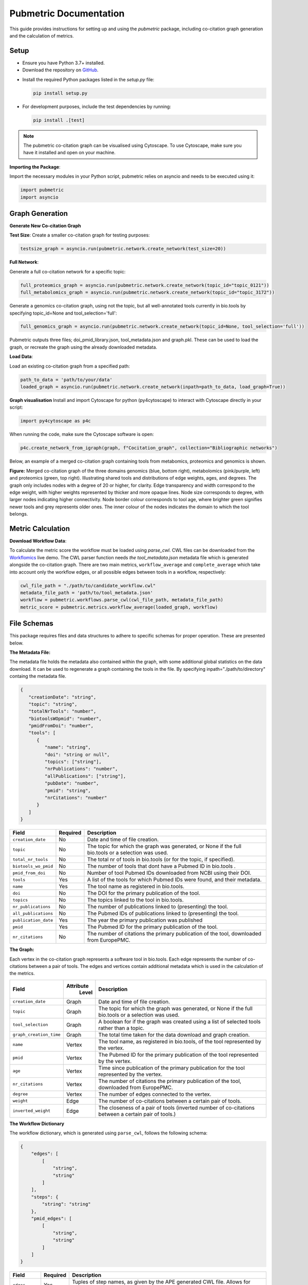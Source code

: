 Pubmetric Documentation
#######################

This guide provides instructions for setting up and using the `pubmetric` package, including co-citation graph generation and the calculation of metrics.

Setup
*****


- Ensure you have Python 3.7+ installed.
- Download the repository on `GitHub`_.

.. _GitHub: https://github.com/Workflomics/workflomics-pubmetric

- Install the required Python packages listed in the `setup.py` file:

  .. code-block:: bash

     pip install setup.py

- For development purposes, include the test dependencies by running:

  .. code-block:: bash

     pip install .[test]

.. note:: The pubmetric co-citation graph can be visualised using Cytoscape. 
   To use Cytoscape, make sure you have it installed and open on your machine.

**Importing the Package**:

Import the necessary modules in your Python script, pubmetric relies on asyncio and needs to be executed using it:

.. code-block:: python 

   import pubmetric
   import asyncio

Graph Generation
*****************

**Generate New Co-citation Graph**

**Test Size**: Create a smaller co-citation graph for testing purposes:

.. code-block:: python

   testsize_graph = asyncio.run(pubmetric.network.create_network(test_size=20))

**Full Network**:

Generate a full co-citation network for a specific topic:

.. code-block:: python

   full_proteomics_graph = asyncio.run(pubmetric.network.create_network(topic_id="topic_0121"))
   full_metabolomics_graph = asyncio.run(pubmetric.network.create_network(topic_id="topic_3172"))

Generate a genomics co-citation graph, using not the topic, but all well-annotated tools currently in bio.tools by specifying topic_id=None and tool_selection='full':

.. code-block:: python

   full_genomics_graph = asyncio.run(pubmetric.network.create_network(topic_id=None, tool_selection='full'))

Pubmetric outputs three files; doi_pmid_library.json, tool_metadata.json and graph.pkl. These can be used to load the graph, or recreate the graph using the already downloaded metadata.

**Load Data**:

Load an existing co-citation graph from a specified path:

.. code-block:: python

   path_to_data = 'path/to/your/data'
   loaded_graph = asyncio.run(pubmetric.network.create_network(inpath=path_to_data, load_graph=True))

**Graph visualisation**
Install and import Cytoscape for python (py4cytoscape) to interact with Cytoscape directly in your script:

.. code-block:: python 

   import py4cytoscape as p4c

When running the code, make sure the Cytoscape software is open:

.. code-block:: python
   
   p4c.create_network_from_igraph(graph, f"Cocitation_graph", collection="Bibliographic networks")

Below, an example of a merged co-citation graph containing tools from metabomics, proteomics and genomics is shown. 

.. image:: images/three_domain_merged_cocitation_network.png
   :alt: Merged co-citation graph of the three domains genomics, metabolomics and proteomics. 

**Figure:** Merged co-citation graph of the three domains genomics (blue, bottom right), metabolomics (pink/purple, left) and proteomics (green, top right). Illustrating shared tools and distributions of edge weights, ages, and degrees. The graph only includes nodes with a degree of 20 or higher, for clarity. Edge transparency and width correspond to the edge weight, with higher weights represented by thicker and more opaque lines. Node size corresponds to degree, with larger nodes indicating higher connectivity. Node border colour corresponds to tool age, where brighter green signifies newer tools and grey represents older ones. The inner colour of the nodes indicates the domain to which the tool belongs.

Metric Calculation
******************

**Download Workflow Data**:

To calculate the metric score the workflow must be loaded using `parse_cwl`. CWL files can be downloaded from the `Workflomics`_ live demo.
The CWL parser function needs `the tool_metadata.json` metadata file which is generated alongside the co-citation graph.
There are two main metrics, ``workflow_average`` and ``complete_average`` which take into account only the workflow 
edges, or all possible edges between tools in a workflow, respectively:

.. _Workflomics: http://145.38.190.48/

.. code-block:: python

   cwl_file_path = "./path/to/candidate_workflow.cwl"
   metadata_file_path = 'path/to/tool_metadata.json'
   workflow = pubmetric.workflows.parse_cwl(cwl_file_path, metadata_file_path)
   metric_score = pubmetric.metrics.workflow_average(loaded_graph, workflow)

File Schemas
************

This package requires files and data structures to adhere to specific schemas for proper operation. These are presented below. 

**The Metadata File:**

The metadata file holds the metadata also contained within the graph, with some additional global statistics on the data download. 
It can be used to regenerate a graph containing the tools in the file. By specifying inpath="./path/to/directory" containg the metadata file. 

.. code-block:: json

   {
      "creationDate": "string",
      "topic": "string",
      "totalNrTools": "number",
      "biotoolsWOpmid": "number",
      "pmidFromDoi": "number",
      "tools": [
         {
            "name": "string",
            "doi": "string or null",
            "topics": ["string"],
            "nrPublications": "number",
            "allPublications": ["string"],
            "pubDate": "number",
            "pmid": "string",
            "nrCitations": "number"
         }
      ]
   }


+-----+-----+-------------------+-----------+--------------------------------------------------------------------------------------------------------------+
|             Field             |  Required | Description                                                                                                  |
+=====+=====+===================+===========+==============================================================================================================+
|        ``creation_date``      |  No       | Date and time of file creation.                                                                              |
+-----+-----+-------------------+-----------+--------------------------------------------------------------------------------------------------------------+
|         ``topic``             |  No       | The topic for which the graph was generated, or None if the full bio.tools or a selection was used.          |
+-----+-----+-------------------+-----------+--------------------------------------------------------------------------------------------------------------+
|     ``total_nr_tools``        |  No       | The total nr of tools in bio.tools (or for the topic, if specified).                                         |
+-----+-----+-------------------+-----------+--------------------------------------------------------------------------------------------------------------+
|     ``biotools_wo_pmid``      |  No       | The number of tools that dont have a Pubmed ID in bio.tools .                                                |
+-----+-----+-------------------+-----------+--------------------------------------------------------------------------------------------------------------+
|     ``pmid_from_doi``         |  No       | Number of tool Pubmed IDs downloaded from NCBI using their DOI.                                              |
+-----+-----+-------------------+-----------+--------------------------------------------------------------------------------------------------------------+
|     ``tools``                 |  Yes      | A list of the tools for which Pubmed IDs were found, and their metadata.                                     |
+-----+-----+-------------------+-----------+--------------------------------------------------------------------------------------------------------------+
|     ``name``                  |  Yes      | The tool name as registered in bio.tools.                                                                    |
+-----+-----+-------------------+-----------+--------------------------------------------------------------------------------------------------------------+
|     ``doi``                   |  No       | The DOI for the primary publication of the tool.                                                             |
+-----+-----+-------------------+-----------+--------------------------------------------------------------------------------------------------------------+
|     ``topics``                | No        | The topics linked to the tool in bio.tools.                                                                  |
+-----+-----+-------------------+-----------+--------------------------------------------------------------------------------------------------------------+
|     ``nr_publications``       | No        | The number of publications linked to (presenting) the tool.                                                  |
+-----+-----+-------------------+-----------+--------------------------------------------------------------------------------------------------------------+
|     ``all_publications``      | No        | The Pubmed IDs of publications linked to (presenting) the tool.                                              |
+-----+-----+-------------------+-----------+--------------------------------------------------------------------------------------------------------------+
|     ``publication_date``      | Yes       | The year the primary publication was published                                                               |
+-----+-----+-------------------+-----------+--------------------------------------------------------------------------------------------------------------+
|     ``pmid``                  | Yes       | The Pubmed ID for the primary publication of the tool.                                                       |
+-----+-----+-------------------+-----------+--------------------------------------------------------------------------------------------------------------+
|     ``nr_citations``          |  No       | The number of citations the primary publication of the tool, downloaded from EuropePMC.                      |
+-----+-----+-------------------+-----------+--------------------------------------------------------------------------------------------------------------+

**The Graph:**

Each vertex in the co-citation graph represents a software tool in bio.tools. Each edge represents the number of co-citations between a pair of tools. 
The edges and vertices contain additional metadata which is used in the calculation of the metrics. 

+-----+-----+-------------------+-----------+-------------------------------------------------------------------------------------------------------------------+
|             Field             | Attribute | Description                                                                                                       |
|                               |  Level    |                                                                                                                   |
+=====+=====+===================+===========+===================================================================================================================+
|        ``creation_date``      |  Graph    | Date and time of file creation.                                                                                   |
+-----+-----+-------------------+-----------+-------------------------------------------------------------------------------------------------------------------+
|         ``topic``             |  Graph    | The topic for which the graph was generated, or None if the full bio.tools or a selection was used.               |
+-----+-----+-------------------+-----------+-------------------------------------------------------------------------------------------------------------------+
|     ``tool_selection``        |  Graph    | A boolean for if the graph was created using a list of selected tools rather than a topic.                        |
+-----+-----+-------------------+-----------+-------------------------------------------------------------------------------------------------------------------+
|    ``graph_creation_time``    |  Graph    | The total time taken for the data download and graph creation.                                                    |
+-----+-----+-------------------+-----------+-------------------------------------------------------------------------------------------------------------------+
|         ``name``              |  Vertex   | The tool name, as registered in bio.tools, of the tool represented by the vertex.                                 |
+-----+-----+-------------------+-----------+-------------------------------------------------------------------------------------------------------------------+
|     ``pmid``                  |  Vertex   | The Pubmed ID for the primary publication of the tool represented by the vertex.                                  |
+-----+-----+-------------------+-----------+-------------------------------------------------------------------------------------------------------------------+
|        ``age``                |  Vertex   | Time since publication of the primary publication for the tool represented by the vertex.                         |
+-----+-----+-------------------+-----------+-------------------------------------------------------------------------------------------------------------------+
|         ``nr_citations``      |  Vertex   | The number of citations the primary publication of the tool, downloaded from EuropePMC.                           |
+-----+-----+-------------------+-----------+-------------------------------------------------------------------------------------------------------------------+
|         ``degree``            |  Vertex   | The number of edges connected to the vertex.                                                                      |
+-----+-----+-------------------+-----------+-------------------------------------------------------------------------------------------------------------------+
|     ``weight``                |  Edge     | The number of co-citations between a certain pair of tools.                                                       |
+-----+-----+-------------------+-----------+-------------------------------------------------------------------------------------------------------------------+
|     ``inverted_weight``       |  Edge     | The closeness of a pair of tools (inverted number of co-citations between a certain pair of tools.)               |
+-----+-----+-------------------+-----------+-------------------------------------------------------------------------------------------------------------------+


**The Workflow Dictionary**

The workflow dictionary, which is generated using ``parse_cwl``, follows the following schema:

.. code-block:: json

   {
       "edges": [
           [
               "string",
               "string"
           ]
       ],
       "steps": {
           "string": "string"
       },
       "pmid_edges": [
           [
               "string",
               "string"
           ]
       ]
   }


+-----+-----+-------------------+-----------+-------------------------------------------------------------------------------------------------------------------+
|             Field             |  Required | Description                                                                                                       |
+=====+=====+===================+===========+===================================================================================================================+
|        ``edges``              |  Yes      | Tuples of step names, as given by the APE generated CWL file. Allows for repetition of tools through step indexing|
+-----+-----+-------------------+-----------+-------------------------------------------------------------------------------------------------------------------+
|         ``steps``             |  Yes      | A dictionary which links each step name to its Pubmed ID.                                                         |
+-----+-----+-------------------+-----------+-------------------------------------------------------------------------------------------------------------------+
|     ``pmid_edges``            |  Yes      | Tuples of Pubmed IDs. Often extracted by metrics which do not require the worfklow order to be perserved.         |
|                               |           | OBS this does not reflect potential repetition of tools, but treats each occurance of a tool as a single node.    |
+-----+-----+-------------------+-----------+-------------------------------------------------------------------------------------------------------------------+
